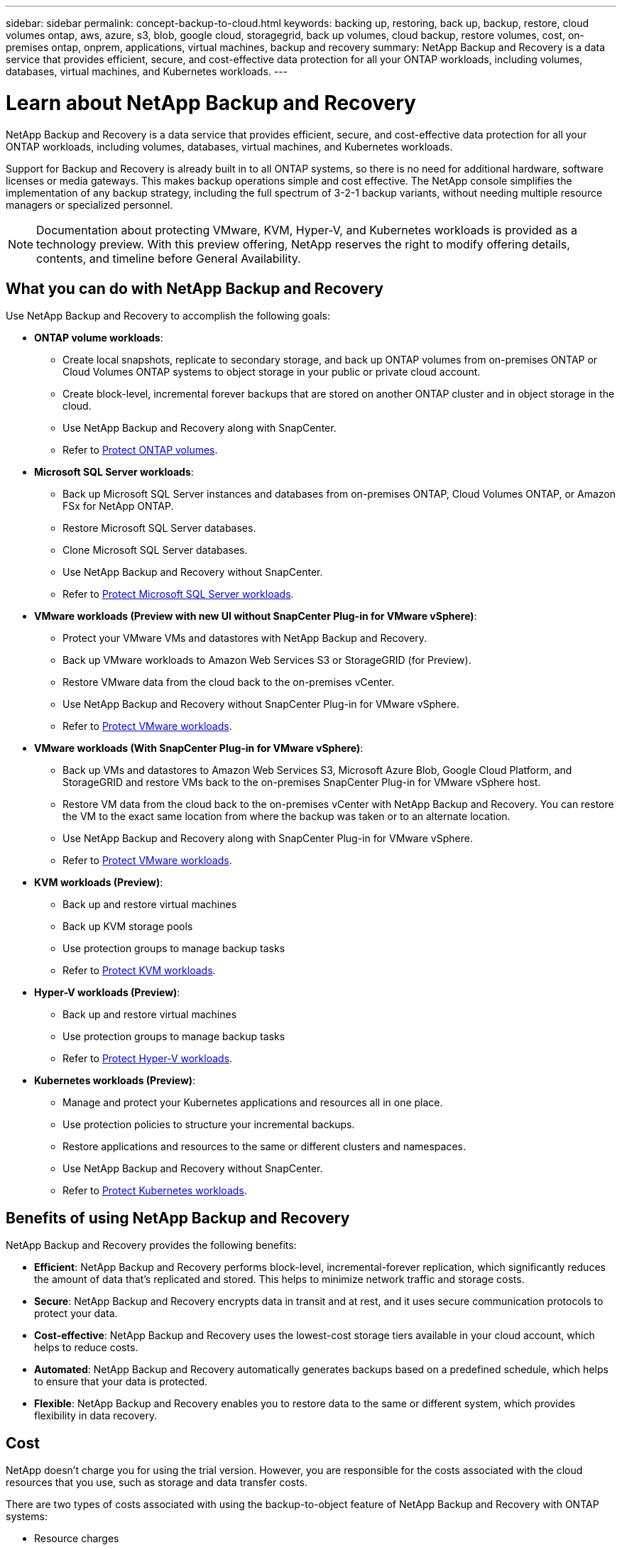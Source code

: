 ---
sidebar: sidebar
permalink: concept-backup-to-cloud.html
keywords: backing up, restoring, back up, backup, restore, cloud volumes ontap, aws, azure, s3, blob, google cloud, storagegrid, back up volumes, cloud backup, restore volumes, cost, on-premises ontap, onprem, applications, virtual machines, backup and recovery
summary: NetApp Backup and Recovery is a data service that provides efficient, secure, and cost-effective data protection for all your ONTAP workloads, including volumes, databases, virtual machines, and Kubernetes workloads.
---

= Learn about NetApp Backup and Recovery
:hardbreaks:
:nofooter:
:icons: font
:linkattrs:
:imagesdir: ./media/

[.lead]
NetApp Backup and Recovery is a data service that provides efficient, secure, and cost-effective data protection for all your ONTAP workloads, including volumes, databases, virtual machines, and Kubernetes workloads.

Support for Backup and Recovery is already built in to all ONTAP systems, so there is no need for additional hardware, software licenses or media gateways. This makes backup operations simple and cost effective. The NetApp console simplifies the implementation of any backup strategy, including the full spectrum of 3-2-1 backup variants, without needing multiple resource managers or specialized personnel.

NOTE: Documentation about protecting VMware, KVM, Hyper-V, and Kubernetes workloads is provided as a technology preview. With this preview offering, NetApp reserves the right to modify offering details, contents, and timeline before General Availability.   

== What you can do with NetApp Backup and Recovery

Use NetApp Backup and Recovery to accomplish the following goals:


* *ONTAP volume workloads*: 
**  Create local snapshots, replicate to secondary storage, and back up ONTAP volumes from on-premises ONTAP or Cloud Volumes ONTAP systems to object storage in your public or private cloud account. 

** Create block-level, incremental forever backups that are stored on another ONTAP cluster and in object storage in the cloud. 
** Use NetApp Backup and Recovery along with SnapCenter. 
** Refer to link:prev-ontap-protect-overview.html[Protect ONTAP volumes].

* *Microsoft SQL Server workloads*: 


** Back up Microsoft SQL Server instances and databases from on-premises ONTAP, Cloud Volumes ONTAP, or Amazon FSx for NetApp ONTAP. 
** Restore Microsoft SQL Server databases.
** Clone Microsoft SQL Server databases.
** Use NetApp Backup and Recovery without SnapCenter. 
** Refer to link:br-use-mssql-protect-overview.html[Protect Microsoft SQL Server workloads].


* *VMware workloads (Preview with new UI without SnapCenter Plug-in for VMware vSphere)*: 

** Protect your VMware VMs and datastores with NetApp Backup and Recovery. 
** Back up VMware workloads to Amazon Web Services S3 or StorageGRID (for Preview). 
** Restore VMware data from the cloud back to the on-premises vCenter. 
//You can restore the VM to the exact same location from where the backup was taken or to an alternate location. 
** Use NetApp Backup and Recovery without SnapCenter Plug-in for VMware vSphere. 
** Refer to link:br-use-vmware-protect-overview.html[Protect VMware workloads].


* *VMware workloads (With SnapCenter Plug-in for VMware vSphere)*: 

** Back up VMs and datastores to Amazon Web Services S3, Microsoft Azure Blob, Google Cloud Platform, and StorageGRID and restore VMs back to the on-premises SnapCenter Plug-in for VMware vSphere host. 

** Restore VM data from the cloud back to the on-premises vCenter with NetApp Backup and Recovery. You can restore the VM to the exact same location from where the backup was taken or to an alternate location. 
** Use NetApp Backup and Recovery along with SnapCenter Plug-in for VMware vSphere. 
** Refer to link:prev-vmware-protect-overview.html[Protect VMware workloads].

* *KVM workloads (Preview)*:
** Back up and restore virtual machines
** Back up KVM storage pools
** Use protection groups to manage backup tasks
** Refer to link:br-use-kvm-protect-overview.html[Protect KVM workloads].

* *Hyper-V workloads (Preview)*:
** Back up and restore virtual machines
** Use protection groups to manage backup tasks
** Refer to link:br-use-hyperv-protect-overview.html[Protect Hyper-V workloads].

* *Kubernetes workloads (Preview)*: 
** Manage and protect your Kubernetes applications and resources all in one place.
** Use protection policies to structure your incremental backups.
** Restore applications and resources to the same or different clusters and namespaces.
** Use NetApp Backup and Recovery without SnapCenter.
** Refer to link:br-use-kubernetes-protect-overview.html[Protect Kubernetes workloads].

//TIP: When the Console agent is deployed in a government region in the cloud, or in a site without internet access (a dark site), NetApp Backup and Recovery supports backup and restore operations only from ONTAP systems. When you use these deployment methods, NetApp Backup and Recovery does not support backup and restore operations from applications.


== Benefits of using NetApp Backup and Recovery

NetApp Backup and Recovery provides the following benefits:

* **Efficient**: NetApp Backup and Recovery performs block-level, incremental-forever replication, which significantly reduces the amount of data that's replicated and stored. This helps to minimize network traffic and storage costs.

* **Secure**: NetApp Backup and Recovery encrypts data in transit and at rest, and it uses secure communication protocols to protect your data.

* **Cost-effective**: NetApp Backup and Recovery uses the lowest-cost storage tiers available in your cloud account, which helps to reduce costs.   

* **Automated**: NetApp Backup and Recovery automatically generates backups based on a predefined schedule, which helps to ensure that your data is protected.

* **Flexible**: NetApp Backup and Recovery enables you to restore data to the same or different system, which provides flexibility in data recovery.



== Cost 

NetApp doesn't charge you for using the trial version. However, you are responsible for the costs associated with the cloud resources that you use, such as storage and data transfer costs.  

There are two types of costs associated with using the backup-to-object feature of NetApp Backup and Recovery with ONTAP systems: 

* Resource charges  
* Service charges

There is no charge to create snapshot copies or replicated volumes - other than the disk space required to store the snapshot copies and replicated volumes.

*Resource charges*

Resource charges are paid to the cloud provider for object storage capacity and for writing and reading backup files to the cloud.

* For Backup to object storage, you pay your cloud provider for object storage costs.
+
Because NetApp Backup and Recovery preserves the storage efficiencies of the source volume, you pay the cloud provider object storage costs for the data _after_ ONTAP efficiencies (for the smaller amount of data after deduplication and compression have been applied).

* For restoring data using Search & Restore, certain resources are provisioned by your cloud provider, and there is per-TiB cost associated with the amount of data that is scanned by your search requests. (These resources are not needed for Browse & Restore.)
+
//ifdef::aws[]
** In AWS, https://aws.amazon.com/athena/faqs/[Amazon Athena^] and https://aws.amazon.com/glue/faqs/[AWS Glue^] resources are deployed in a new S3 bucket.
+
//endif::aws[]
+
//ifdef::azure[]
** In Azure, an https://azure.microsoft.com/en-us/services/synapse-analytics/?&ef_id=EAIaIQobChMI46_bxcWZ-QIVjtiGCh2CfwCsEAAYASAAEgKwjvD_BwE:G:s&OCID=AIDcmm5edswduu_SEM_EAIaIQobChMI46_bxcWZ-QIVjtiGCh2CfwCsEAAYASAAEgKwjvD_BwE:G:s&gclid=EAIaIQobChMI46_bxcWZ-QIVjtiGCh2CfwCsEAAYASAAEgKwjvD_BwE[Azure Synapse workspace^] and https://azure.microsoft.com/en-us/services/storage/data-lake-storage/?&ef_id=EAIaIQobChMIuYz0qsaZ-QIVUDizAB1EmACvEAAYASAAEgJH5fD_BwE:G:s&OCID=AIDcmm5edswduu_SEM_EAIaIQobChMIuYz0qsaZ-QIVUDizAB1EmACvEAAYASAAEgJH5fD_BwE:G:s&gclid=EAIaIQobChMIuYz0qsaZ-QIVUDizAB1EmACvEAAYASAAEgJH5fD_BwE[Azure Data Lake Storage^] are provisioned in your storage account to store and analyze your data.
+
//endif::azure[]
//ifdef::gcp[]
** In Google, a new bucket is deployed, and the https://cloud.google.com/bigquery[Google Cloud BigQuery services^] are provisioned on an account/project level.
//endif::gcp[]

* If you plan to restore volume data from a backup file that has been moved to archival object storage, then there's an additional per-GiB retrieval fee and per-request fee from the cloud provider.

* If you plan to scan a backup file for ransomware during the process of restoring volume data (if you enabled DataLock and Ransomware Protection for your cloud backups), then you'll incur extra egress costs from your cloud provider as well.

*Service charges*

Service charges are paid to NetApp and cover both the cost to _create_ backups to object storage and to _restore_ volumes, or files, from those backups. You pay only for the data that you protect in object storage, calculated by the source logical used capacity (_before_ ONTAP efficiencies) of ONTAP volumes that are backed up to object storage. This capacity is also known as Front-End Terabytes (FETB).

NOTE: For Microsoft SQL Server, charges apply when you initiate the replication of snapshots to a secondary ONTAP target or object storage.

There are three ways to pay for the Backup service: 

* The first option is to subscribe from your cloud provider, which enables you to pay per month. 
* The second option is to get an annual contract. 
* The third option is to purchase licenses directly from NetApp. Read the <<Licensing,Licensing>> section for details.


== Licensing 

NetApp Backup and Recovery is available as a free trial. You can use the service without a license key for a limited time.

NetApp Backup and Recovery is available with the following consumption models:

* *Bring your own license (BYOL)*: A license purchased from NetApp that can be used with any cloud provider.
* *Pay as you go (PAYGO)*: An hourly subscription from your cloud provider's marketplace.
* *Annual*: An annual contract from your cloud provider's marketplace.

A Backup license is required only for backup and restore from object storage. Creating Snapshot copies and replicated volumes do not require a license.

*Bring your own license*

BYOL is term-based (1, 2, or 3 years) _and_ capacity-based in 1-TiB increments. You pay NetApp to use the service for a period of time, say 1 year, and for a maximum amount capacity, say 10 TiB.

You'll receive a serial number that you enter in the NetApp Console to enable the service. When either limit is reached, you'll need to renew the license. The Backup BYOL license applies to all source systems associated with your NetApp Console organization or account.

link:br-start-licensing.html[Learn how to set up licenses].

*Pay-as-you-go subscription*

NetApp Backup and Recovery offers consumption-based licensing in a pay-as-you-go model. After subscribing through your cloud provider's marketplace, you pay per GiB for data that's backed up — there's no up-front payment. You are billed by your cloud provider through your monthly bill.

Note that a 30-day free trial is available when you initially sign up with a PAYGO subscription.

*Annual contract*

//ifdef::aws[]
When you use AWS, two annual contracts are available for 1, 2, or 3 years:

* A "Cloud Backup" plan that enables you to back up Cloud Volumes ONTAP data and on-premises ONTAP data.

* A "CVO Professional" plan that enables you to bundle Cloud Volumes ONTAP and NetApp Backup and Recovery. This includes unlimited backups for Cloud Volumes ONTAP volumes charged against this license (backup capacity is not counted against the license).
//endif::aws[]

//ifdef::azure[]
When you use Azure, two annual contracts are available for 1, 2, or 3 years:

* A "Cloud Backup" plan that enables you to back up Cloud Volumes ONTAP data and on-premises ONTAP data.

* A "CVO Professional" plan that enables you to bundle Cloud Volumes ONTAP and NetApp Backup and Recovery. This includes unlimited backups for Cloud Volumes ONTAP volumes charged against this license (backup capacity is not counted against the license).
//endif::azure[]

//ifdef::gcp[]
When you use GCP, you can request a private offer from NetApp, and then select the plan when you subscribe from the Google Cloud Marketplace during NetApp Backup and Recovery activation.
//endif::gcp[]



== Supported data sources, systems, and backup targets

.Workload data sources supported

NetApp Backup and Recovery protects the following workloads:

//* NetApp file shares
* ONTAP volumes 
* Microsoft SQL Server instances and databases for physical, VMware Virtual Machine File System (VMFS), and VMware Virtual Machine Disk (VMDK) NFS 
* VMware VMs and datastores
* KVM workloads (Preview)
* Hyper-V workloads (Preview)
* Kubernetes workloads (Preview)
//* More coming soon



.Systems supported

* On-premises ONTAP SAN (iSCSI protocol) and NAS (using NFS and CIFS protocols) with ONTAP version 9.8 and greater

* Cloud Volumes ONTAP 9.8 or greater for AWS (using SAN and NAS)

//* Cloud Volumes ONTAP 9.8 or greater for Google Cloud Platform (using NFS and CIFS protocols)

* Cloud Volumes ONTAP 9.8 or greater for Microsoft Azure (using SAN and NAS)
* Amazon FSx for NetApp ONTAP 

.Backup targets supported

* Amazon Web Services (AWS) S3
//* Google Cloud Storage
* Microsoft Azure Blob (not available for VMware workloads in Preview)
* StorageGRID
* ONTAP S3 (Not available for VMware workloads in Preview)


//== NetApp Backup and Recovery uses the Plug-in for Microsoft SQL Server
//== NetApp Backup and Recovery uses the SnapCenter Plugin for Microsoft SQL Server

//NetApp Backup and Recovery installs the Plug-in for Microsoft SQL Server on the server that hosts Microsoft SQL Server. The  Plug-in is a host-side component that enables application-aware data protection management of Microsoft SQL Server databases and instances. 




== How NetApp Backup and Recovery works

When you enable NetApp Backup and Recovery, the service performs a full backup of your data. After the initial backup, all additional backups are incremental. This keeps network traffic to a minimum.


The following image shows the relationship among components. 

image:diagram-br-321-aff-a.png[A diagram showing how NetApp Backup and Recovery uses a 3-2-1 protection strategy]

NOTE: Primary to object storage is also supported, not just from secondary storage to object storage.

//image:diagram-workloads-onprem.png[A diagram showing how NetApp Backup and Recovery communicates with the volumes on the source systems and the destination object storage where the backup files are located.]

//The following image shows the relationship among components for a cloud deployment:

//image:diagram-workloads-cloud.png[A diagram showing how NetApp Backup and Recovery communicates with the volumes on the source systems and the destination object storage where the backup files are located.]


=== Where backups reside in object store locations

Backup copies are stored in an object store that the NetApp Console creates in your cloud account. There's one object store per cluster or system, and the Console names the object store as follows: `netapp-backup-clusteruuid`. Be sure not to delete this object store.

//ifdef::aws[]
* In AWS, the NetApp Console enables the https://docs.aws.amazon.com/AmazonS3/latest/dev/access-control-block-public-access.html[Amazon S3 Block Public Access feature^] on the S3 bucket.
//endif::aws[]

//ifdef::azure[]
* In Azure, the NetApp Console uses a new or existing resource group with a storage account for the Blob container. the Console https://docs.microsoft.com/en-us/azure/storage/blobs/anonymous-read-access-prevent[blocks public access to your blob data] by default.
//endif::azure[]

//ifdef::gcp[]
//* In GCP, the Console uses a new or existing project with a storage account for the Google Cloud Storage bucket.
endif::gcp[]

* In StorageGRID, the Console uses an existing storage account for the object store bucket.

* In ONTAP S3, the Console uses an existing user account for the S3 bucket.


=== Backup copies are associated with your NetApp Console organization

Backup copies are associated with the NetApp Console organization in which the Console agent resides. https://docs.netapp.com/us-en/bluexp-setup-admin/concept-identity-and-access-management.html[Learn about NetApp Console Identity and access^].

If you have multiple Console agents in the same NetApp Console organization, each Console agent displays the same list of backups. 

== Terms that might help you with NetApp Backup and Recovery 

You might benefit by understanding some terminology related to protection.

* *Protection*: Protection in NetApp Backup and Recovery means ensuring that snapshots and immutable backups occur on a regular basis to a different security domain using protection policies.


* *Workload*: A workload in NetApp Backup and Recovery can include ONTAP volumes, Microsoft SQL Server instances and databases; VMware VMs and datastores; or Kubernetes clusters and applications.

